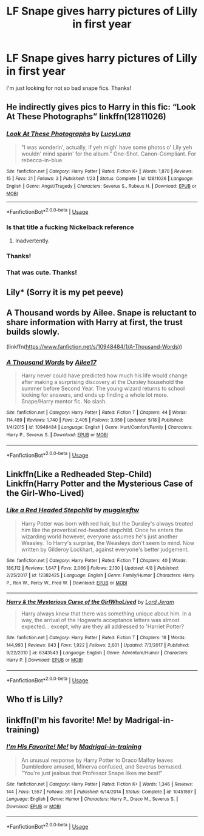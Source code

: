 #+TITLE: LF Snape gives harry pictures of Lilly in first year

* LF Snape gives harry pictures of Lilly in first year
:PROPERTIES:
:Author: npcvillager
:Score: 14
:DateUnix: 1530207893.0
:DateShort: 2018-Jun-28
:FlairText: Request
:END:
I'm just looking for not so bad snape fics. Thanks!


** He indirectly gives pics to Harry in this fic: “Look At These Photographs” linkffn(12811026)
:PROPERTIES:
:Author: Lucylouluna
:Score: 11
:DateUnix: 1530208370.0
:DateShort: 2018-Jun-28
:END:

*** [[https://www.fanfiction.net/s/12811026/1/][*/Look At These Photographs/*]] by [[https://www.fanfiction.net/u/5563156/LucyLuna][/LucyLuna/]]

#+begin_quote
  "I was wonderin', actually, if yeh migh' have some photos o' Lily yeh wouldn' mind sparin' fer the album." One-Shot. Canon-Compliant. For rebecca-in-blue.
#+end_quote

^{/Site/:} ^{fanfiction.net} ^{*|*} ^{/Category/:} ^{Harry} ^{Potter} ^{*|*} ^{/Rated/:} ^{Fiction} ^{K+} ^{*|*} ^{/Words/:} ^{1,870} ^{*|*} ^{/Reviews/:} ^{15} ^{*|*} ^{/Favs/:} ^{21} ^{*|*} ^{/Follows/:} ^{3} ^{*|*} ^{/Published/:} ^{1/23} ^{*|*} ^{/Status/:} ^{Complete} ^{*|*} ^{/id/:} ^{12811026} ^{*|*} ^{/Language/:} ^{English} ^{*|*} ^{/Genre/:} ^{Angst/Tragedy} ^{*|*} ^{/Characters/:} ^{Severus} ^{S.,} ^{Rubeus} ^{H.} ^{*|*} ^{/Download/:} ^{[[http://www.ff2ebook.com/old/ffn-bot/index.php?id=12811026&source=ff&filetype=epub][EPUB]]} ^{or} ^{[[http://www.ff2ebook.com/old/ffn-bot/index.php?id=12811026&source=ff&filetype=mobi][MOBI]]}

--------------

*FanfictionBot*^{2.0.0-beta} | [[https://github.com/tusing/reddit-ffn-bot/wiki/Usage][Usage]]
:PROPERTIES:
:Author: FanfictionBot
:Score: 8
:DateUnix: 1530208379.0
:DateShort: 2018-Jun-28
:END:


*** Is that title a fucking Nickelback reference
:PROPERTIES:
:Author: aaronhowser1
:Score: 5
:DateUnix: 1530226636.0
:DateShort: 2018-Jun-29
:END:

**** Inadvertently.
:PROPERTIES:
:Author: Lucylouluna
:Score: 1
:DateUnix: 1530228623.0
:DateShort: 2018-Jun-29
:END:


*** Thanks!
:PROPERTIES:
:Author: npcvillager
:Score: 2
:DateUnix: 1530208937.0
:DateShort: 2018-Jun-28
:END:


*** That was cute. Thanks!
:PROPERTIES:
:Author: eventually_i_will
:Score: 2
:DateUnix: 1530209233.0
:DateShort: 2018-Jun-28
:END:


** Lily* (Sorry it is my pet peeve)
:PROPERTIES:
:Author: Maruif
:Score: 5
:DateUnix: 1530218197.0
:DateShort: 2018-Jun-29
:END:


** A Thousand words by Ailee. Snape is reluctant to share information with Harry at first, the trust builds slowly.

(linkffn([[https://www.fanfiction.net/s/10948484/1/A-Thousand-Words)]])
:PROPERTIES:
:Author: ChariotPepperoniFire
:Score: 4
:DateUnix: 1530211359.0
:DateShort: 2018-Jun-28
:END:

*** [[https://www.fanfiction.net/s/10948484/1/][*/A Thousand Words/*]] by [[https://www.fanfiction.net/u/6392090/Ailee17][/Ailee17/]]

#+begin_quote
  Harry never could have predicted how much his life would change after making a surprising discovery at the Dursley household the summer before Second Year. The young wizard returns to school looking for answers, and ends up finding a whole lot more. Snape/Harry mentor fic. No slash.
#+end_quote

^{/Site/:} ^{fanfiction.net} ^{*|*} ^{/Category/:} ^{Harry} ^{Potter} ^{*|*} ^{/Rated/:} ^{Fiction} ^{T} ^{*|*} ^{/Chapters/:} ^{44} ^{*|*} ^{/Words/:} ^{114,489} ^{*|*} ^{/Reviews/:} ^{1,740} ^{*|*} ^{/Favs/:} ^{2,405} ^{*|*} ^{/Follows/:} ^{3,959} ^{*|*} ^{/Updated/:} ^{5/18} ^{*|*} ^{/Published/:} ^{1/4/2015} ^{*|*} ^{/id/:} ^{10948484} ^{*|*} ^{/Language/:} ^{English} ^{*|*} ^{/Genre/:} ^{Hurt/Comfort/Family} ^{*|*} ^{/Characters/:} ^{Harry} ^{P.,} ^{Severus} ^{S.} ^{*|*} ^{/Download/:} ^{[[http://www.ff2ebook.com/old/ffn-bot/index.php?id=10948484&source=ff&filetype=epub][EPUB]]} ^{or} ^{[[http://www.ff2ebook.com/old/ffn-bot/index.php?id=10948484&source=ff&filetype=mobi][MOBI]]}

--------------

*FanfictionBot*^{2.0.0-beta} | [[https://github.com/tusing/reddit-ffn-bot/wiki/Usage][Usage]]
:PROPERTIES:
:Author: FanfictionBot
:Score: 1
:DateUnix: 1530211367.0
:DateShort: 2018-Jun-28
:END:


** Linkffn(Like a Redheaded Step-Child) Linkffn(Harry Potter and the Mysterious Case of the Girl-Who-Lived)
:PROPERTIES:
:Author: Redhotlipstik
:Score: 2
:DateUnix: 1530211479.0
:DateShort: 2018-Jun-28
:END:

*** [[https://www.fanfiction.net/s/12382425/1/][*/Like a Red Headed Stepchild/*]] by [[https://www.fanfiction.net/u/4497458/mugglesftw][/mugglesftw/]]

#+begin_quote
  Harry Potter was born with red hair, but the Dursley's always treated him like the proverbial red-headed stepchild. Once he enters the wizarding world however, everyone assumes he's just another Weasley. To Harry's surprise, the Weasleys don't seem to mind. Now written by Gilderoy Lockhart, against everyone's better judgement.
#+end_quote

^{/Site/:} ^{fanfiction.net} ^{*|*} ^{/Category/:} ^{Harry} ^{Potter} ^{*|*} ^{/Rated/:} ^{Fiction} ^{T} ^{*|*} ^{/Chapters/:} ^{40} ^{*|*} ^{/Words/:} ^{186,112} ^{*|*} ^{/Reviews/:} ^{1,647} ^{*|*} ^{/Favs/:} ^{2,066} ^{*|*} ^{/Follows/:} ^{2,130} ^{*|*} ^{/Updated/:} ^{4/8} ^{*|*} ^{/Published/:} ^{2/25/2017} ^{*|*} ^{/id/:} ^{12382425} ^{*|*} ^{/Language/:} ^{English} ^{*|*} ^{/Genre/:} ^{Family/Humor} ^{*|*} ^{/Characters/:} ^{Harry} ^{P.,} ^{Ron} ^{W.,} ^{Percy} ^{W.,} ^{Fred} ^{W.} ^{*|*} ^{/Download/:} ^{[[http://www.ff2ebook.com/old/ffn-bot/index.php?id=12382425&source=ff&filetype=epub][EPUB]]} ^{or} ^{[[http://www.ff2ebook.com/old/ffn-bot/index.php?id=12382425&source=ff&filetype=mobi][MOBI]]}

--------------

[[https://www.fanfiction.net/s/6343543/1/][*/Harry & the Mysterious Curse of the GirlWhoLived/*]] by [[https://www.fanfiction.net/u/13839/Lord-Jeram][/Lord Jeram/]]

#+begin_quote
  Harry always knew that there was something unique about him. In a way, the arrival of the Hogwarts acceptance letters was almost expected... except, why are they all addressed to 'Harriet Potter?
#+end_quote

^{/Site/:} ^{fanfiction.net} ^{*|*} ^{/Category/:} ^{Harry} ^{Potter} ^{*|*} ^{/Rated/:} ^{Fiction} ^{T} ^{*|*} ^{/Chapters/:} ^{18} ^{*|*} ^{/Words/:} ^{144,993} ^{*|*} ^{/Reviews/:} ^{843} ^{*|*} ^{/Favs/:} ^{1,922} ^{*|*} ^{/Follows/:} ^{2,601} ^{*|*} ^{/Updated/:} ^{7/3/2017} ^{*|*} ^{/Published/:} ^{9/22/2010} ^{*|*} ^{/id/:} ^{6343543} ^{*|*} ^{/Language/:} ^{English} ^{*|*} ^{/Genre/:} ^{Adventure/Humor} ^{*|*} ^{/Characters/:} ^{Harry} ^{P.} ^{*|*} ^{/Download/:} ^{[[http://www.ff2ebook.com/old/ffn-bot/index.php?id=6343543&source=ff&filetype=epub][EPUB]]} ^{or} ^{[[http://www.ff2ebook.com/old/ffn-bot/index.php?id=6343543&source=ff&filetype=mobi][MOBI]]}

--------------

*FanfictionBot*^{2.0.0-beta} | [[https://github.com/tusing/reddit-ffn-bot/wiki/Usage][Usage]]
:PROPERTIES:
:Author: FanfictionBot
:Score: 1
:DateUnix: 1530211505.0
:DateShort: 2018-Jun-28
:END:


** Who tf is Lilly?
:PROPERTIES:
:Author: TralosKensei
:Score: 4
:DateUnix: 1530217853.0
:DateShort: 2018-Jun-29
:END:


** linkffn(I'm his favorite! Me! by Madrigal-in-training)
:PROPERTIES:
:Author: jimmythebass
:Score: 1
:DateUnix: 1530289223.0
:DateShort: 2018-Jun-29
:END:

*** [[https://www.fanfiction.net/s/10451597/1/][*/I'm His Favorite! Me!/*]] by [[https://www.fanfiction.net/u/2455531/Madrigal-in-training][/Madrigal-in-training/]]

#+begin_quote
  An unusual response by Harry Potter to Draco Malfoy leaves Dumbledore amused, Minerva confused, and Severus bemused. "You're just jealous that Professor Snape likes me best!"
#+end_quote

^{/Site/:} ^{fanfiction.net} ^{*|*} ^{/Category/:} ^{Harry} ^{Potter} ^{*|*} ^{/Rated/:} ^{Fiction} ^{K+} ^{*|*} ^{/Words/:} ^{1,346} ^{*|*} ^{/Reviews/:} ^{144} ^{*|*} ^{/Favs/:} ^{1,557} ^{*|*} ^{/Follows/:} ^{391} ^{*|*} ^{/Published/:} ^{6/14/2014} ^{*|*} ^{/Status/:} ^{Complete} ^{*|*} ^{/id/:} ^{10451597} ^{*|*} ^{/Language/:} ^{English} ^{*|*} ^{/Genre/:} ^{Humor} ^{*|*} ^{/Characters/:} ^{Harry} ^{P.,} ^{Draco} ^{M.,} ^{Severus} ^{S.} ^{*|*} ^{/Download/:} ^{[[http://www.ff2ebook.com/old/ffn-bot/index.php?id=10451597&source=ff&filetype=epub][EPUB]]} ^{or} ^{[[http://www.ff2ebook.com/old/ffn-bot/index.php?id=10451597&source=ff&filetype=mobi][MOBI]]}

--------------

*FanfictionBot*^{2.0.0-beta} | [[https://github.com/tusing/reddit-ffn-bot/wiki/Usage][Usage]]
:PROPERTIES:
:Author: FanfictionBot
:Score: 1
:DateUnix: 1530289237.0
:DateShort: 2018-Jun-29
:END:
